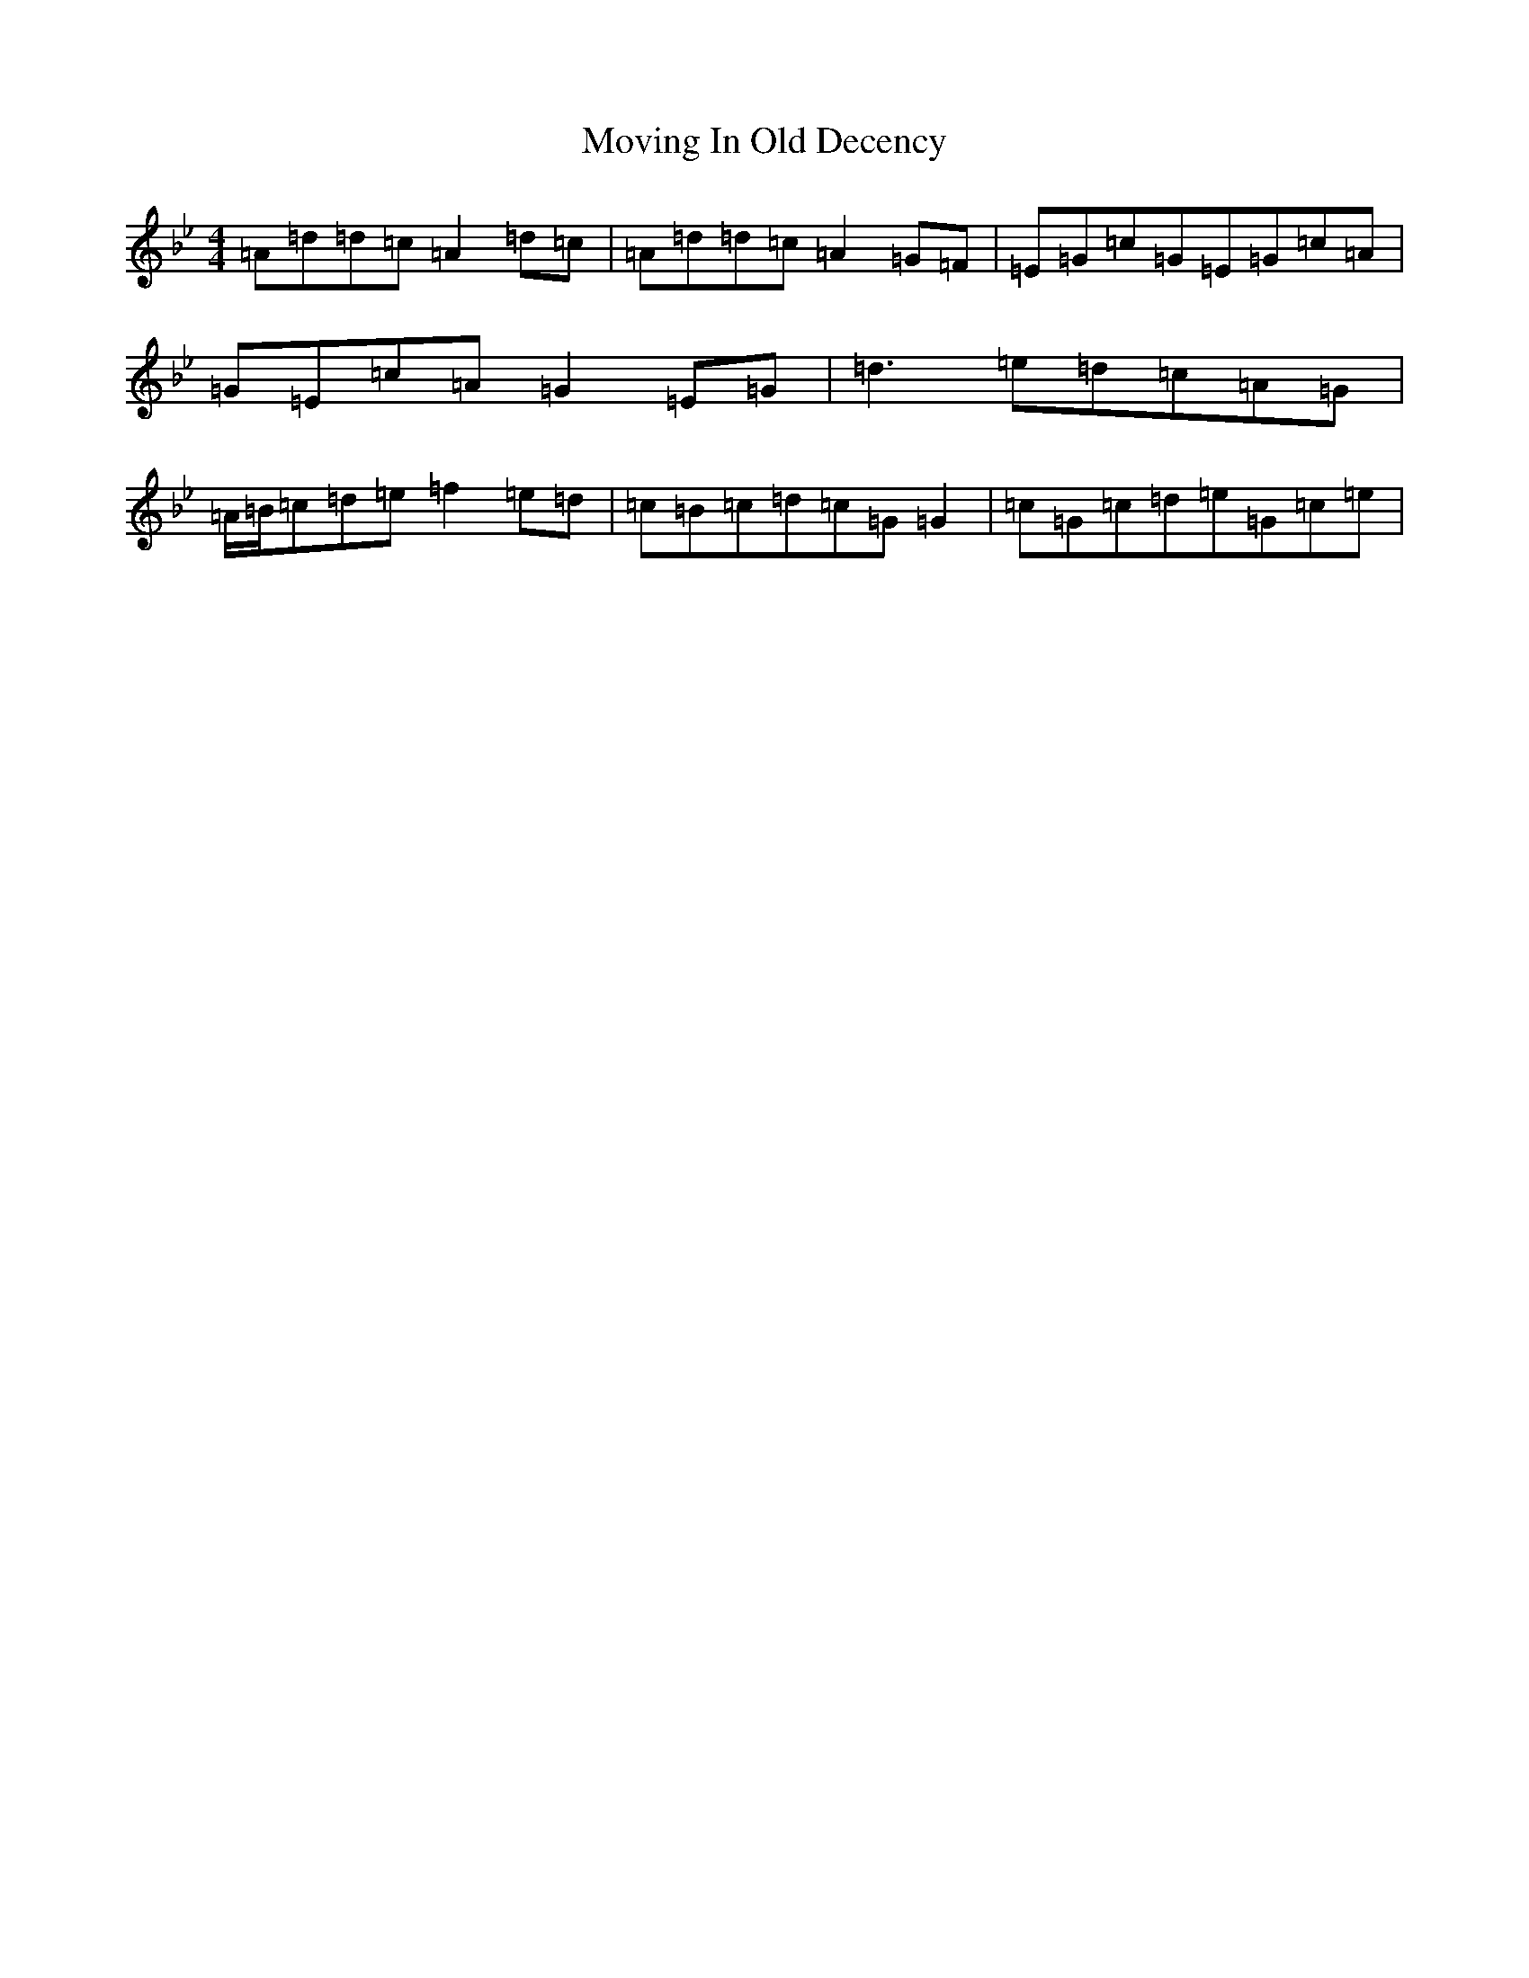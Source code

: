 X: 14803
T: Moving In Old Decency
S: https://thesession.org/tunes/2033#setting16326
Z: E Dorian
R: reel
M:4/4
L:1/8
K: C Dorian
=A=d=d=c=A2=d=c|=A=d=d=c=A2=G=F|=E=G=c=G=E=G=c=A|=G=E=c=A=G2=E=G|=d3=e=d=c=A=G|=A/2=B/2=c=d=e=f2=e=d|=c=B=c=d=c=G=G2|=c=G=c=d=e=G=c=e|